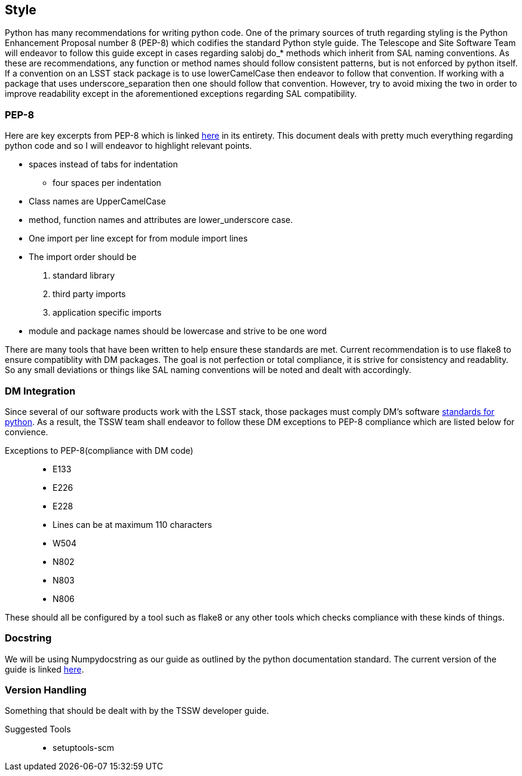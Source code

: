 == Style

Python has many recommendations for writing python code. 
One of the primary sources of truth regarding styling is the Python Enhancement Proposal number 8 (PEP-8) which codifies the standard Python style guide. 
The Telescope and Site Software Team will endeavor to follow this guide except in cases regarding salobj do_* methods which inherit from SAL naming conventions. 
As these are recommendations, any function or method names should follow consistent patterns, but is not enforced by python itself. 
If a convention on an LSST stack package is to use lowerCamelCase then endeavor to follow that convention. 
If working with a package that uses underscore_separation then one should follow that convention. 
However, try to avoid mixing the two in order to improve readability except in the aforementioned exceptions regarding SAL compatibility.

=== PEP-8
Here are key excerpts from PEP-8 which is linked link:https://www.python.org/dev/peps/pep-0008/[here] in its entirety. 
This document deals with pretty much everything regarding python code and so I will endeavor to highlight relevant points.

* spaces instead of tabs for indentation
** four spaces per indentation
* Class names are UpperCamelCase
* method, function names and attributes are lower_underscore case.
* One import per line except for from module import lines
* The import order should be 
. standard library
. third party imports
. application specific imports
* module and package names should be lowercase and strive to be one word

There are many tools that have been written to help ensure these standards are met. 
Current recommendation is to use flake8 to ensure compatiblity with DM packages. The goal is not perfection or total compliance, it is strive for consistency and readablity. 
So any small deviations or things like SAL naming conventions will be noted and dealt with accordingly. 

=== DM Integration
Since several of our software products work with the LSST stack, those packages must comply DM's software link:https://developer.lsst.io/python/style.html#dm-python-style-guide[standards for python].
As a result, the TSSW team shall endeavor to follow these DM exceptions to PEP-8 compliance which are listed below for convience.

Exceptions to PEP-8(compliance with DM code)::
* E133
* E226
* E228
* Lines can be at maximum 110 characters
* W504
* N802
* N803
* N806

These should all be configured by a tool such as flake8 or any other tools which checks compliance with these kinds of things.

=== Docstring
We will be using Numpydocstring as our guide as outlined by the python documentation standard. 
The current version of the guide is linked link:https://numpydoc.readthedocs.io/en/latest/format.html[here]. 

=== Version Handling
Something that should be dealt with by the TSSW developer guide.

Suggested Tools::
* setuptools-scm